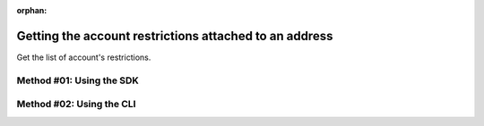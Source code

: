 :orphan:

.. post:: 29 Oct, 2019
    :category: Account Restriction
    :excerpt: 1
    :nocomments:

#######################################################
Getting the account restrictions attached to an address
#######################################################

Get the list of account's restrictions.

*************************
Method #01: Using the SDK
*************************

.. example-code::

    .. viewsource:: ../../resources/examples/typescript/restriction/GettingAccountRestrictions.ts
        :language: typescript
        :start-after:  /* start block 01 */
        :end-before: /* end block 01 */

    .. viewsource:: ../../resources/examples/typescript/restriction/GettingAccountRestrictions.js
        :language: javascript
        :start-after:  /* start block 01 */
        :end-before: /* end block 01 */

*************************
Method #02: Using the CLI
*************************

.. viewsource:: ../../resources/examples/bash/restriction/GettingAccountRestrictions.sh
    :language: bash
    :start-after: #!/bin/sh
